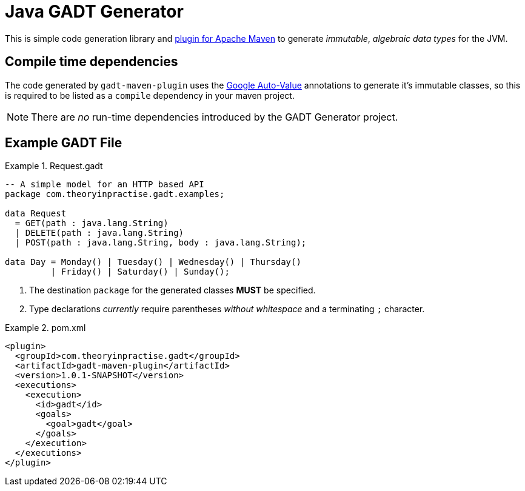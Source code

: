 # Java GADT Generator

This is simple code generation library and http://maven.apache.org[plugin for Apache Maven] to generate _immutable_, _algebraic data types_ for the JVM.

## Compile time dependencies

The code generated by `gadt-maven-plugin` uses the https://github.com/google/auto/tree/master/value[Google Auto-Value] annotations to generate it's immutable classes, so this is required to be listed as a `compile` dependency in your maven project.

NOTE: There are _no_ run-time dependencies introduced by the GADT Generator project.

## Example GADT File

.Request.gadt
====
[source,haskell]
----
-- A simple model for an HTTP based API
package com.theoryinpractise.gadt.examples;

data Request
  = GET(path : java.lang.String)
  | DELETE(path : java.lang.String)
  | POST(path : java.lang.String, body : java.lang.String);
  
data Day = Monday() | Tuesday() | Wednesday() | Thursday()
         | Friday() | Saturday() | Sunday();
----
1. The destination `package` for the generated classes *MUST* be specified.
2. Type declarations _currently_ require parentheses _without whitespace_ and a terminating `;` character.
====


.pom.xml
====
[source,xml]
----
<plugin>
  <groupId>com.theoryinpractise.gadt</groupId>
  <artifactId>gadt-maven-plugin</artifactId>
  <version>1.0.1-SNAPSHOT</version>
  <executions>
    <execution>
      <id>gadt</id>
      <goals>
        <goal>gadt</goal>
      </goals>
    </execution>
  </executions>
</plugin>
----
====